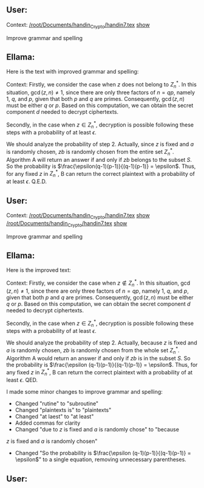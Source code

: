 ** User:
Context:
[[/root/Documents/handin_Crypto/handin7.tex][/root/Documents/handin_Crypto/handin7.tex]] [[elisp:(display-buffer "*ellama-quote-99DJrz*")][show]]

Improve grammar and spelling

** Ellama:
Here is the text with improved grammar and spelling:

Context:
Firstly, we consider the case when $z$ does not belong to $Z_n^*$. In
this situation, $\gcd(z,n) \neq 1$, since there are only three factors
of $n=qp$, namely $1$, $q$, and $p$, given that both $p$ and $q$ are
primes. Consequently, $\gcd(z, n)$ must be either $q$ or $p$. Based on
this computation, we can obtain the secret component $d$ needed to
decrypt ciphertexts.

Secondly, in the case when $z \in Z_n^*$, decryption is possible
following these steps with a probability of at least $\epsilon$.

\begin{enumerate}

\item Call algorithm A as subroutine with input $(n, e)$ and $z$. If A
can compute plaintexts, we can decrypt $z$ with probability 1.
\item If A returns no answer, choose a random number $a \in Z_n^*$ as
plaintext and compute the ciphertext $b = E(a)$ with input
$(n,e)$. Call algorithm A again with input $(n, e)$ and $z' = zb \mod
n$. If A can compute plaintexts $c$, we know that $E(ax \mod n) = zb
\mod n$ by using the multiplicative property of RSA. We can then
compute the plaintext of $z$ as $a^{-1}c \mod n$.
\item If A returns no answer, return no answer.

\end{enumerate}

We should analyze the probability of step 2. Actually, since $z$ is
fixed and $a$ is randomly chosen, $zb$ is randomly chosen from the
entire set $Z_n^*$. Algorithm A will return an answer if and only if
$zb$ belongs to the subset $S$. So the probability is
$\frac{\epsilon(q-1)(p-1)}{(q-1)(p-1)} = \epsilon$. Thus, for any
fixed $z$ in $Z_n^*$, B can return the correct plaintext with a
probability of at least $\epsilon$. Q.E.D.

** User:

Context:
[[/root/Documents/handin_Crypto/handin7.tex][/root/Documents/handin_Crypto/handin7.tex]] [[elisp:(display-buffer "*ellama-quote-DFQdTT*")][show]]
[[/root/Documents/handin_Crypto/handin7.tex][/root/Documents/handin_Crypto/handin7.tex]] [[elisp:(display-buffer "*ellama-quote-k23TYD*")][show]]

Improve grammar and spelling

** Ellama:
Here is the improved text:

Context:
Firstly, we consider the case when $z \notin Z_n^*$. In this
situation, $\gcd(z,n) \neq 1$, since there are only three factors of
$n=qp$, namely $1$, $q$, and $p$, given that both $p$ and $q$ are
primes. Consequently, $\gcd(z, n)$ must be either $q$ or $p$. Based on
this computation, we can obtain the secret component $d$ needed to
decrypt ciphertexts.

Secondly, in the case when $z \in Z_n^*$, decryption is possible
following these steps with a probability of at least $\epsilon$.

\begin{enumerate}

\item Call algorithm A as subroutine with input $(n, e)$ and $z$. If A
can compute plaintexts, we can decrypt $z$ with probability 1.
\item If A returns no answer, choose a random number $a \in Z_n^*$ as
plaintext and compute the ciphertext $b = E(a)$ with input
$(n,e)$. Call algorithm A again with input $(n, e)$ and $z' = zb \mod
n$. If A can compute plaintexts $c$, we know that $E(ax \mod n) = zb
\mod n$ by using the multiplicative property of RSA. We can compute
the plaintext of $z$ is $a^{-1}c \mod n$.
\item If A returns no answer, return no answer.

\end{enumerate}

We should analyze the probability of step 2. Actually, because $z$ is
fixed and $a$ is randomly chosen, $zb$ is randomly chosen from the
whole set $Z_n^*$. Algorithm A would return an answer if and only if
$zb$ is in the subset $S$. So the probability is $\frac{\epsilon
(q-1)(p-1)}{(q-1)(p-1)} = \epsilon$. Thus, for any fixed $z$ in
$Z_n^*$, B can return the correct plaintext with a probability of at
least $\epsilon$. QED.

I made some minor changes to improve grammar and spelling:

+ Changed "rutine" to "subroutine"
+ Changed "plaintexts is" to "plaintexts"
+ Changed "at laest" to "at least"
+ Added commas for clarity
+ Changed "due to $z$ is fixed and $a$ is randomly chose" to "because
$z$ is fixed and $a$ is randomly chosen"
+ Changed "So the probability is $\frac{\epsilon
  (q-1)(p-1)}{(q-1)(p-1)} = \epsilon$" to a single equation, removing
  unnecessary parentheses.

** User:

